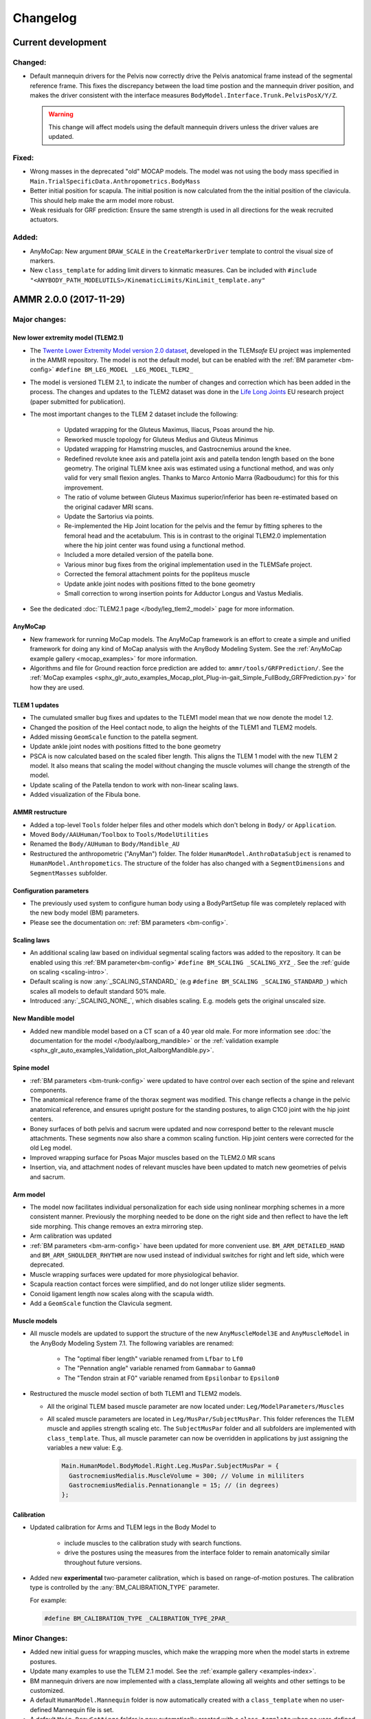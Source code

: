 
#########
Changelog
#########

.. default-domain:: ammr



***********************
Current development
***********************

Changed:
========

* Default mannequin drivers for the Pelvis now correctly drive the Pelvis anatomical frame
  instead of the segmental reference frame. This fixes the discrepancy between the load time 
  postion and the mannequin driver position, and makes the driver consistent with the interface 
  measures ``BodyModel.Interface.Trunk.PelvisPosX/Y/Z``. 

  .. warning:: This change will affect models using the default mannequin drivers unless 
     the driver values are updated. 


Fixed:
========

* Wrong masses in the deprecated "old" MOCAP models. The model was not using the
  body mass specified in ``Main.TrialSpecificData.Anthropometrics.BodyMass``

* Better initial position for scapula. The initial position is now calculated from the 
  the initial position of the clavicula. This should help make the arm model more robust. 

* Weak residuals for GRF prediction: Ensure the same strength is used in all directions for
  the weak recruited actuators. 


Added:
===============

* AnyMoCap: New argument ``DRAW_SCALE`` in the ``CreateMarkerDriver`` template to control the visual size of markers.

* New ``class_template`` for adding limit dirvers to kinmatic measures. 
  Can be included with ``#include "<ANYBODY_PATH_MODELUTILS>/KinematicLimits/KinLimit_template.any"`` 






***********************
AMMR 2.0.0 (2017-11-29)
***********************

Major changes:
==============

New lower extremity model (TLEM2.1)
-----------------------------------

* The `Twente Lower Extremity Model version 2.0 dataset
  <http://dx.doi.org/10.1016/j.jbiomech.2014.12.034>`_, developed in the
  TLEM\ *safe* EU project was implemented in the AMMR repository. The model is not
  the default model, but can be enabled with the :ref:`BM parameter
  <bm-config>` ``#define BM_LEG_MODEL _LEG_MODEL_TLEM2_``
* The model is versioned TLEM 2.1, to indicate the number of changes and
  correction which has been added in the process. The changes and updates to the
  TLEM2 dataset was done in the `Life Long Joints
  <https://lifelongjoints.eu/>`_ EU research project (paper submitted for publication). 
* The most important changes to the TLEM 2 dataset include the following: 
  
    * Updated wrapping for the Gluteus Maximus, Iliacus, Psoas around the hip.
    * Reworked muscle topology for Gluteus Medius and Gluteus Minimus
    * Updated wrapping for Hamstring muscles, and Gastrocnemius around the knee. 
    * Redefined revolute knee axis and patella joint axis and patella tendon length based on the bone geometry. 
      The original TLEM knee axis was estimated using a functional method, and was only valid 
      for very small flexion angles. 
      Thanks to Marco Antonio Marra (Radboudumc) for this for this improvement.
    * The  ratio of volume between Gluteus Maximus superior/inferior has been re-estimated 
      based on the original cadaver MRI scans.
    * Update the Sartorius via points.
    * Re-implemented the Hip Joint location for the pelvis and the femur by fitting spheres to 
      the femoral head and the acetabulum. This is in contrast to the original TLEM2.0 implementation
      where the hip joint center was found using a functional method. 
    * Included a more detailed version of the patella bone.
    * Various minor bug fixes from the original implementation used in the TLEMSafe project. 
    * Corrected the femoral attachment points for the popliteus muscle
    * Update ankle joint nodes with positions fitted to the bone geometry
    * Small correction to wrong insertion points for Adductor Longus and Vastus Medialis.

* See the dedicated :doc:`TLEM2.1 page </body/leg_tlem2_model>` page for more information.


AnyMoCap
--------

* New framework for running MoCap models. The AnyMoCap framework is an effort to
  create a simple and unified framework for doing any kind of MoCap analysis with
  the AnyBody Modeling System. See the :ref:`AnyMoCap example gallery <mocap_examples>`
  for more information.
* Algorithms and file for Ground reaction force prediction are added to: ``ammr/tools/GRFPrediction/``. 
  See the 
  :ref:`MoCap examples <sphx_glr_auto_examples_Mocap_plot_Plug-in-gait_Simple_FullBody_GRFPrediction.py>`
  for how they are used.

TLEM 1 updates
--------------

* The cumulated smaller bug fixes and updates to the TLEM1 model mean that we now 
  denote the model 1.2.
* Changed the position of the Heel contact node, to align the heights of the
  TLEM1 and TLEM2 models. 
* Added missing ``GeomScale`` function to the patella
  segment. 
* Update ankle joint nodes with positions fitted to the bone geometry
* PSCA is now calculated based on the scaled fiber length. This aligns
  the TLEM 1 model with the new TLEM 2 model. It also means that scaling the model
  without changing the muscle volumes will change the strength of the model.
* Update scaling of the Patella tendon to work with non-linear scaling laws.
* Added visualization of the Fibula bone. 


AMMR restructure
-----------------

* Added a top-level ``Tools`` folder helper files and other models which don't belong in ``Body/`` or ``Application``. 
* Moved ``Body/AAUHuman/Toolbox`` to ``Tools/ModelUtilities`` 
* Renamed the ``Body/AUHuman`` to ``Body/Mandible_AU`` 
* Restructured the anthropometric ("AnyMan") folder.  The folder ``HumanModel.AnthroDataSubject`` is renamed to 
  ``HumanModel.Anthropometics``. The structure of the folder has also changed with a ``SegmentDimensions`` and ``SegmentMasses`` subfolder. 


Configuration parameters
------------------------

* The previously used system to configure human body using a BodyPartSetup file was completely 
  replaced with the new body model (BM) parameters. 
* Please see the documentation on: :ref:`BM parameters <bm-config>`.

Scaling laws
------------

* An additional scaling law based on individual segmental scaling factors was added to the 
  repository. It can be enabled using this :ref:`BM parameter<bm-config>` ``#define BM_SCALING _SCALING_XYZ_``. 
  See the :ref:`guide on scaling <scaling-intro>`.
* Default scaling is now :any:`_SCALING_STANDARD_` (e.g  ``#define BM_SCALING _SCALING_STANDARD_``)
  which scales all models to default standard 50% male. 
* Introduced :any:`_SCALING_NONE_`, which disables scaling. E.g. models gets the original unscaled size. 


New Mandible model
------------------

* Added new mandible model based on a CT scan of a 40 year old male.
  For more information see :doc:`the documentation for the model </body/aalborg_mandible>` or the 
  :ref:`validation example <sphx_glr_auto_examples_Validation_plot_AalborgMandible.py>`.






Spine model
-----------
    
* :ref:`BM parameters <bm-trunk-config>` were updated to have control over each section of the spine and relevant components.
* The anatomical reference frame of the thorax segment was modified. This change reflects a change 
  in the pelvic anatomical reference, and ensures upright posture for the standing postures, to 
  align C1C0 joint with the hip joint centers. 
* Boney surfaces of both pelvis and sacrum were updated and now correspond better to the relevant 
  muscle attachments. These segments now also share a common scaling function. Hip joint centers 
  were corrected for the old Leg model.
* Improved wrapping surface for Psoas Major muscles based on the TLEM2.0 MR scans 
* Insertion, via, and attachment nodes of relevant muscles have been updated to match new geometries 
  of pelvis and sacrum.

  
Arm model
---------

* The model now facilitates individual personalization for each side using nonlinear morphing schemes 
  in a more consistent manner. Previously the morphing needed to be done on the right side and then 
  reflect to have the left side morphing. This change removes an extra mirroring step. 
* Arm calibration was updated
* :ref:`BM parameters <bm-arm-config>` have been updated for more convenient use. ``BM_ARM_DETAILED_HAND`` and 
  ``BM_ARM_SHOULDER_RHYTHM`` are now used instead of individual switches for right and left side, which were deprecated. 
* Muscle wrapping surfaces were updated for more physiological behavior.
* Scapula reaction contact forces were simplified, and do not longer utilize slider segments. 
* Conoid ligament length now scales along with the scapula width.
* Add a ``GeomScale`` function the Clavicula segment.


Muscle models
-------------

* All muscle models are updated to support the structure of the new
  ``AnyMuscleModel3E`` and ``AnyMuscleModel`` in the AnyBody Modeling System 7.1. 
  The following variables are renamed: 
    
    * The "optimal fiber length" variable renamed from ``Lfbar`` to ``Lf0`` 
    * The "Pennation angle" variable renamed from ``Gammabar`` to ``Gamma0``
    * The "Tendon strain at F0" variable renamed from ``Epsilonbar`` to ``Epsilon0``
    
* Restructured the muscle model section of both TLEM1 and TLEM2 models. 
  
  * All the original TLEM based muscle parameter are now located under: ``Leg/ModelParameters/Muscles``
  * All scaled muscle parameters are located in ``Leg/MusPar/SubjectMusPar``. This folder references 
    the TLEM muscle and applies strength scaling etc. The ``SubjectMusPar`` folder and all subfolders are
    implemented with ``class_template``. Thus, all muscle parameter can now be overridden in applications
    by just assigning the variables a new value: E.g.

    .. code-block:: AnyScriptDoc

      Main.HumanModel.BodyModel.Right.Leg.MusPar.SubjectMusPar = {
        GastrocnemiusMedialis.MuscleVolume = 300; // Volume in mililiters
        GastrocnemiusMedialis.Pennationangle = 15; // (in degrees)
      };


Calibration
-----------

* Updated calibration for Arms and TLEM legs in the Body Model to

    * include muscles to the calibration study with search functions. 
    * drive the postures using the measures from the interface folder to remain anatomically
      similar throughout future versions.

* Added new **experimental** two-parameter calibration, which is based on range-of-motion postures.
  The calibration type is controlled by the :any:`BM_CALIBRATION_TYPE` parameter.
  
  For example:
  
  .. code-block:: AnyScriptDoc

    #define BM_CALIBRATION_TYPE _CALIBRATION_TYPE_2PAR_

Minor Changes: 
===============

* Added new initial guess for wrapping muscles, which make the wrapping 
  more when the model starts in extreme postures. 
* Update many examples to use the TLEM 2.1 model. See the :ref:`example gallery <examples-index>`. 
* BM mannequin drivers are now implemented with a class_template allowing all weights and other settings to be customized. 
* A default ``HumanModel.Mannequin`` folder is now automatically created with a ``class_template`` when no user-defined Mannequin file is set.
* A default ``Main.DrawSettings`` folder is now automatically created with a
  ``class_template`` when no user-defined :bm_statement:`DrawSettings
  <BM_DRAWSETTINGS_FILE>` file is set.
* Extra Mannequin drivers for the individual shoulder degrees of freedom:
  :any:`Sterno clavicula protraction <BM_MANNEQUIN_DRIVER_STERNOCLAVICULAR_PROTRACTION_RIGHT>`,
  :any:`Sterno clavicula elevation <BM_MANNEQUIN_DRIVER_STERNOCLAVICULAR_ELEVATION_RIGHT>`,
  :any:`Sterno clavicula axial rotation <BM_MANNEQUIN_DRIVER_STERNOCLAVICULAR_AXIAL_ROTATION_RIGHT>`
* The initial positions of the pelvis now use the anatomical reference frame.
  This follows the logic from the initial rotation of the pelvis which also uses
  the anatomical frame.
* DeltoidMuscleConnector segment loading time positioning now depends on the Humerus segment.  
* Added `class template to easily create videos from AnyScript model <https://anyscript.org/tips-n-tricks/creating-videos-from-your-simulations/>`_.
  The tool requires that `FFmpeg <https://www.ffmpeg.org/>`_ is installed. 
  The class template can be found in: ``<ANYBODY_PATH_MODELUTILS>/Video/CameraClassTemplate.any``. 
  See `this blog post <https://anyscript.org/tips-n-tricks/creating-videos-from-your-simulations/>`_. 
* In TLEM models make the opacity of the patellar tendon dependent on the opacity of the patellar surface.
* New ``AnyDoc`` classes are added to the different body model, so the GUI
  can create direct links to the documentation.
* Simplify the Scapular reactions to the thorax segment. 
* Foot contact nodes are aligned with the AnatomicalFrame
* Updated the Wilke Validation example to reflect the forces for the AMMR 2.0 repository.
* Updates to BM parameters:

  * New :bm_statement:`BM_ARM_DETAILED_HAND` parameter for the detailed hand.
    The old ``BM_ARM_DETAIL_HAND_RIGHT``/``LEFT`` are deprecated.
  * New :bm_statement:`BM_ARM_SHOULDER_RHYTHM` parameter for controlling the shoulder rhythm.
    The old ``BM_ARM_SHOULDER_RHYTHM_RIGHT``/``LEFT`` are deprecated.
  * Added new ``BM_JOINT_TYPE_<joint>_<side>`` parameter for completely
    disabling joint and associated nodes in the lower extremity models. (See:
    for example :bm_statement:`BM_JOINT_TYPE_HIP_RIGHT`)
  * New :bm_statement:`BM_LEG_MODEL` parameter for setting the type of leg model
    used. The :bm_statement:`BM_LEG_RIGHT`/:bm_statement:`LEFT <BM_LEG_LEFT>` are 
    now only :bm_constant:`ON`/:bm_constant:`OFF` options. 


Fixed:
========

* Sign for the plantar flexion variable were reversed in some section of the
  model. This has been fixed.
* Bug in Mannequin drivers for the neck, where velocities were not set correctly.
  (Thanks to Assoc. Prof. Michael Skipper Andersen for reporting this)
* Fix small bug preventing ``StandingModelScalingDisplay`` from loading when using
  the :ref:`Leg <old_leg_model>` model. 
* Fixed the opacity of the patellar surface in TLEM models, which pointing 
  erroneously to the opacity of the talus.
* Fixed wrong symmetry of nodes on the C7 segment of full neck model.
* Latissimus Dorsi 5 fascicle was missing in ``MuscleNames.any``  and thus from 
  many symmetry measures. 
* Fixed a symmetry problem for the Deltoid muscles at the shoulder.
* Fixed a symmetry problem for the Disc stiffness from L1 to L5
* Fix white surfaces in examples with flat STL surfaces. For example 
  :ref:`sphx_glr_auto_examples_Sports_plot_CrossTrainer.py`. 
* Fixed an issue preventing 
  :ref:`sphx_glr_auto_examples_ADLs_and_ergonomics_plot_StandingModel.py` 
  from working with one leg.
* Fixed a problem with the drawings of the bones in the Arm model which were not
  always symmetrical.
* Fixed symmetry issues in scaling laws for scapula and clavicula, 
  and humerus. 
* Fixed a bug where a the Pectoralis wrapping cylinder was not a included in the calibration study.
* Fixed wrong sign for the AnklePlantarFlexion variable.
* Added missing GeomScale and AnatomicalFrame for Ulna segment. 




Removed:
===========

* Old MoCap examples have been moved to ``Application/Examples/Deprecated``
* Removed the deprecated AMMR1.4 hip rotation sequences. 
* The GM-foot model. A new version of this in the pipeline. Contact us if you are 
  interested in this work. 
* All older BodyModels which were deprecated in AMMR1.3

